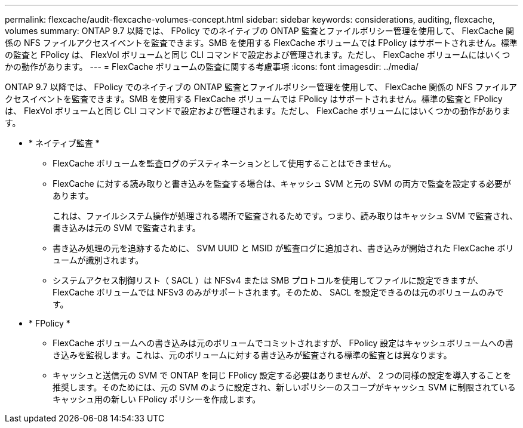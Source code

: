---
permalink: flexcache/audit-flexcache-volumes-concept.html 
sidebar: sidebar 
keywords: considerations, auditing, flexcache, volumes 
summary: ONTAP 9.7 以降では、 FPolicy でのネイティブの ONTAP 監査とファイルポリシー管理を使用して、 FlexCache 関係の NFS ファイルアクセスイベントを監査できます。SMB を使用する FlexCache ボリュームでは FPolicy はサポートされません。標準の監査と FPolicy は、 FlexVol ボリュームと同じ CLI コマンドで設定および管理されます。ただし、 FlexCache ボリュームにはいくつかの動作があります。 
---
= FlexCache ボリュームの監査に関する考慮事項
:icons: font
:imagesdir: ../media/


[role="lead"]
ONTAP 9.7 以降では、 FPolicy でのネイティブの ONTAP 監査とファイルポリシー管理を使用して、 FlexCache 関係の NFS ファイルアクセスイベントを監査できます。SMB を使用する FlexCache ボリュームでは FPolicy はサポートされません。標準の監査と FPolicy は、 FlexVol ボリュームと同じ CLI コマンドで設定および管理されます。ただし、 FlexCache ボリュームにはいくつかの動作があります。

* * ネイティブ監査 *
+
** FlexCache ボリュームを監査ログのデスティネーションとして使用することはできません。
** FlexCache に対する読み取りと書き込みを監査する場合は、キャッシュ SVM と元の SVM の両方で監査を設定する必要があります。
+
これは、ファイルシステム操作が処理される場所で監査されるためです。つまり、読み取りはキャッシュ SVM で監査され、書き込みは元の SVM で監査されます。

** 書き込み処理の元を追跡するために、 SVM UUID と MSID が監査ログに追加され、書き込みが開始された FlexCache ボリュームが識別されます。
** システムアクセス制御リスト（ SACL ）は NFSv4 または SMB プロトコルを使用してファイルに設定できますが、 FlexCache ボリュームでは NFSv3 のみがサポートされます。そのため、 SACL を設定できるのは元のボリュームのみです。


* * FPolicy *
+
** FlexCache ボリュームへの書き込みは元のボリュームでコミットされますが、 FPolicy 設定はキャッシュボリュームへの書き込みを監視します。これは、元のボリュームに対する書き込みが監査される標準の監査とは異なります。
** キャッシュと送信元の SVM で ONTAP を同じ FPolicy 設定する必要はありませんが、 2 つの同様の設定を導入することを推奨します。そのためには、元の SVM のように設定され、新しいポリシーのスコープがキャッシュ SVM に制限されているキャッシュ用の新しい FPolicy ポリシーを作成します。



